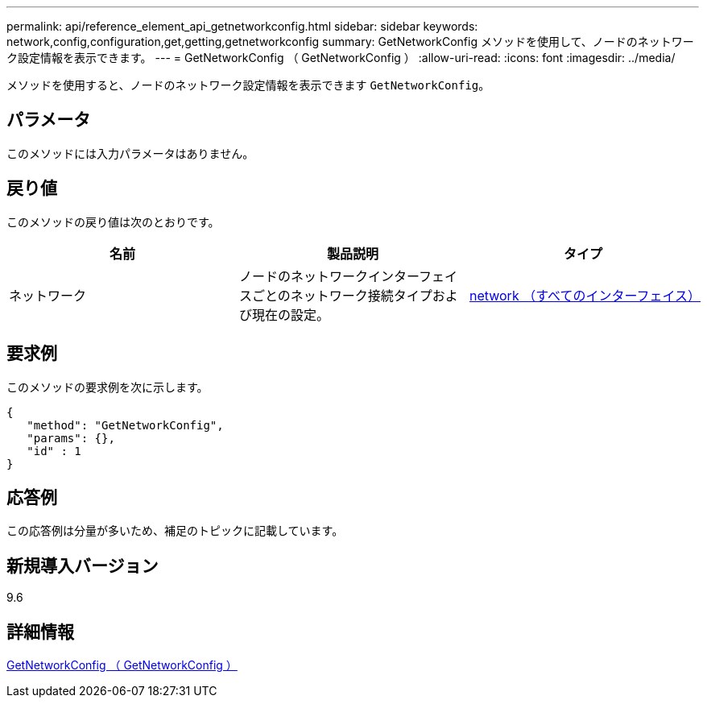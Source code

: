---
permalink: api/reference_element_api_getnetworkconfig.html 
sidebar: sidebar 
keywords: network,config,configuration,get,getting,getnetworkconfig 
summary: GetNetworkConfig メソッドを使用して、ノードのネットワーク設定情報を表示できます。 
---
= GetNetworkConfig （ GetNetworkConfig ）
:allow-uri-read: 
:icons: font
:imagesdir: ../media/


[role="lead"]
メソッドを使用すると、ノードのネットワーク設定情報を表示できます `GetNetworkConfig`。



== パラメータ

このメソッドには入力パラメータはありません。



== 戻り値

このメソッドの戻り値は次のとおりです。

|===
| 名前 | 製品説明 | タイプ 


 a| 
ネットワーク
 a| 
ノードのネットワークインターフェイスごとのネットワーク接続タイプおよび現在の設定。
 a| 
xref:reference_element_api_network_all_interfaces.adoc[network （すべてのインターフェイス）]

|===


== 要求例

このメソッドの要求例を次に示します。

[listing]
----
{
   "method": "GetNetworkConfig",
   "params": {},
   "id" : 1
}
----


== 応答例

この応答例は分量が多いため、補足のトピックに記載しています。



== 新規導入バージョン

9.6



== 詳細情報

xref:reference_element_api_response_example_getnetworkconfig.adoc[GetNetworkConfig （ GetNetworkConfig ）]
